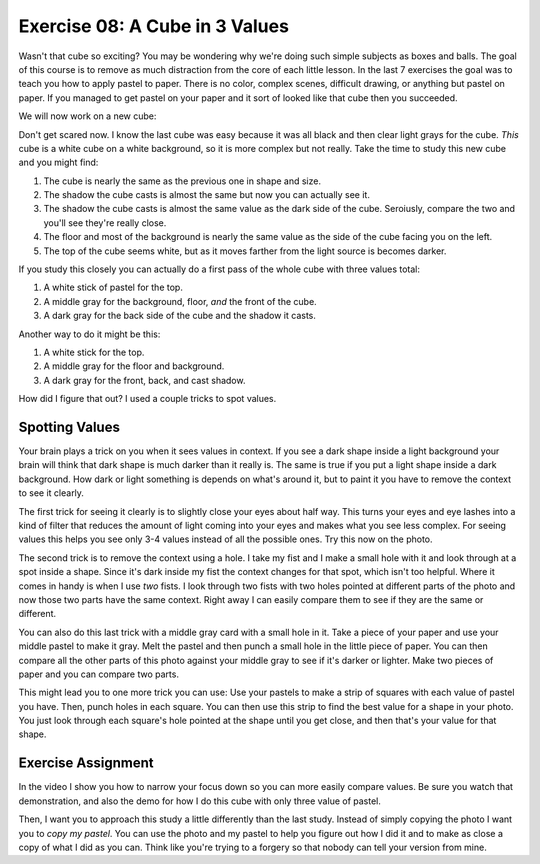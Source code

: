 Exercise 08: A Cube in 3 Values
===============================

Wasn't that cube so exciting?  You may be wondering why we're doing such simple subjects as boxes and balls.  The goal of this course is to remove as much distraction from the core of each little lesson.  In the last 7 exercises the goal was to teach you how to apply pastel to paper.  There is no color, complex scenes, difficult drawing, or anything but pastel on paper.  If you managed to get pastel on your paper and it sort of looked like that cube then you succeeded.

We will now work on a new cube:

.. image:: https://s3.amazonaws.com/photos.learnartthehardway.com/basic_shapes/small/cube_white_on_white.JPG
    :target: https://s3.amazonaws.com/photos.learnartthehardway.com/basic_shapes/large/cube_white_on_white.JPG

Don't get scared now.  I know the last cube was easy because it was all black and then clear light grays for the cube.  *This* cube is a white cube on a white background, so it is more complex but not really.  Take the time to study this new cube and you might find:

1. The cube is nearly the same as the previous one in shape and size.
2. The shadow the cube casts is almost the same but now you can actually see it.
3. The shadow the cube casts is almost the same value as the dark side of the cube.  Seroiusly, compare the two and you'll see they're really close.
4. The floor and most of the background is nearly the same value as the side of the cube facing you on the left.
5. The top of the cube seems white, but as it moves farther from the light source is becomes darker.

If you study this closely you can actually do a first pass of the whole cube with three values total:

1. A white stick of pastel for the top.
2. A middle gray for the background, floor, *and* the front of the cube.
3. A dark gray for the back side of the cube and the shadow it casts.

Another way to do it might be this:

1. A white stick for the top.
2. A middle gray for the floor and background.
3. A dark gray for the front, back, and cast shadow.

How did I figure that out?  I used a couple tricks to spot values.

Spotting Values
---------------

Your brain plays a trick on you when it sees values in context.  If you see a dark shape inside a light background your brain will think that dark shape is much darker than it really is.  The same is true if you put a light shape inside a dark background.  How dark or light something is depends on what's around it, but to paint it you have to remove the context to see it clearly.

The first trick for seeing it clearly is to slightly close your eyes about half way.  This turns your eyes and eye lashes into a kind of filter that reduces the amount of light coming into your eyes and makes what you see less complex.  For seeing values this helps you see only 3-4 values instead of all the possible ones.  Try this now on the photo.

The second trick is to remove the context using a hole.  I take my fist and I make a small hole with it and look through at a spot inside a shape.  Since it's dark inside my fist the context changes for that spot, which isn't too helpful.  Where it comes in handy is when I use *two* fists.  I look through two fists with two holes pointed at different parts of the photo and now those two parts have the same context.  Right away I can easily compare them to see if they are the same or different.

You can also do this last trick with a middle gray card with a small hole in it.  Take a piece of your paper and use your middle pastel to make it gray.  Melt the pastel and then punch a small hole in the little piece of paper.  You can then compare all the other parts of this photo against your middle gray to see if it's darker or lighter.  Make two pieces of paper and you can compare two parts.

This might lead you to one more trick you can use:  Use your pastels to make a strip of squares with each value of pastel you have.  Then, punch holes in each square.  You can then use this strip to find the best value for a shape in your photo.  You just look through each square's hole pointed at the shape until you get close, and then that's your value for that shape.

Exercise Assignment
-------------------

In the video I show you how to narrow your focus down so you can more easily compare values.  Be sure you watch that demonstration, and also the demo for how I do this cube with only three value of pastel.

Then, I want you to approach this study a little differently than the last study.  Instead of simply copying the photo I want you to *copy my pastel*.  You can use the photo and my pastel to help you figure out how I did it and to make as close a copy of what I did as you can.  Think like you're trying to a forgery so that nobody can tell your version from mine.

